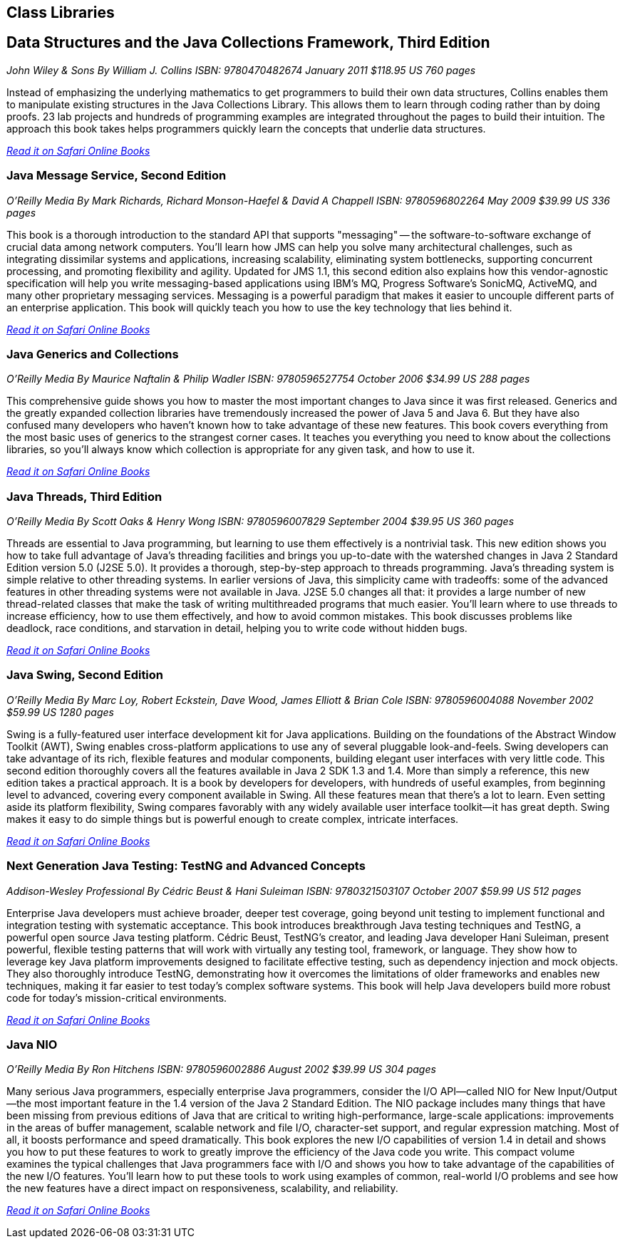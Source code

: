 == Class Libraries


== Data Structures and the Java Collections Framework, Third Edition

_John Wiley & Sons_
_By William J. Collins_
_ISBN: 9780470482674_
_January 2011_
_$118.95 US_
_760 pages_

Instead of emphasizing the underlying mathematics to get programmers to build their own data structures, Collins enables them to manipulate existing structures in the Java Collections Library. This allows them to learn through coding rather than by doing proofs. 23 lab projects and hundreds of programming examples are integrated throughout the pages to build their intuition. The approach this book takes helps programmers quickly learn the concepts that underlie data structures.

_http://my.safaribooksonline.com/book/programming/java/9780470482674?cid=1107-bibilio-java-link[Read it on Safari Online Books]_

=== Java Message Service, Second Edition

_O'Reilly Media_
_By Mark Richards, Richard Monson-Haefel & David A Chappell_
_ISBN: 9780596802264_
_May 2009_
_$39.99 US_
_336 pages_

This book is a thorough introduction to the standard API that supports "messaging" -- the software-to-software exchange of crucial data among network computers. You'll learn how JMS can help you solve many architectural challenges, such as integrating dissimilar systems and applications, increasing scalability, eliminating system bottlenecks, supporting concurrent processing, and promoting flexibility and agility. Updated for JMS 1.1, this second edition also explains how this vendor-agnostic specification will help you write messaging-based applications using IBM's MQ, Progress Software's SonicMQ, ActiveMQ, and many other proprietary messaging services. Messaging is a powerful paradigm that makes it easier to uncouple different parts of an enterprise application. This book will quickly teach you how to use the key technology that lies behind it.

_http://my.safaribooksonline.com/book/programming/java/9780596802264?cid=1107-bibilio-java-link[Read it on Safari Online Books]_

=== Java Generics and Collections

_O'Reilly Media_
_By Maurice Naftalin & Philip Wadler_
_ISBN: 9780596527754_
_October 2006_
_$34.99 US_
_288 pages_

This comprehensive guide shows you how to master the most important changes to Java since it was first released. Generics and the greatly expanded collection libraries have tremendously increased the power of Java 5 and Java 6. But they have also confused many developers who haven't known how to take advantage of these new features. This book covers everything from the most basic uses of generics to the strangest corner cases. It teaches you everything you need to know about the collections libraries, so you'll always know which collection is appropriate for any given task, and how to use it.

_http://my.safaribooksonline.com/book/programming/java/9780596527754?cid=1107-bibilio-java-link[Read it on Safari Online Books]_

=== Java Threads, Third Edition

_O'Reilly Media_
_By Scott Oaks & Henry Wong_
_ISBN: 9780596007829_
_September 2004_
_$39.95 US_
_360 pages_

Threads are essential to Java programming, but learning to use them effectively is a nontrivial task. This new edition shows you how to take full advantage of Java's threading facilities and brings you up-to-date with the watershed changes in Java 2 Standard Edition version 5.0 (J2SE 5.0). It provides a thorough, step-by-step approach to threads programming. Java's threading system is simple relative to other threading systems. In earlier versions of Java, this simplicity came with tradeoffs: some of the advanced features in other threading systems were not available in Java. J2SE 5.0 changes all that: it provides a large number of new thread-related classes that make the task of writing multithreaded programs that much easier. You'll learn where to use threads to increase efficiency, how to use them effectively, and how to avoid common mistakes. This book discusses problems like deadlock, race conditions, and starvation in detail, helping you to write code without hidden bugs. 

_http://my.safaribooksonline.com/book/programming/java/9780596007829?cid=1107-bibilio-java-link[Read it on Safari Online Books]_

=== Java Swing, Second Edition

_O'Reilly Media_
_By Marc Loy, Robert Eckstein, Dave Wood, James Elliott & Brian Cole_
_ISBN: 9780596004088_
_November 2002_
_$59.99 US_
_1280 pages_

Swing is a fully-featured user interface development kit for Java applications. Building on the foundations of the Abstract Window Toolkit (AWT), Swing enables cross-platform applications to use any of several pluggable look-and-feels. Swing developers can take advantage of its rich, flexible features and modular components, building elegant user interfaces with very little code. This second edition thoroughly covers all the features available in Java 2 SDK 1.3 and 1.4. More than simply a reference, this new edition takes a practical approach. It is a book by developers for developers, with hundreds of useful examples, from beginning level to advanced, covering every component available in Swing. All these features mean that there's a lot to learn. Even setting aside its platform flexibility, Swing compares favorably with any widely available user interface toolkit--it has great depth. Swing makes it easy to do simple things but is powerful enough to create complex, intricate interfaces.

_http://my.safaribooksonline.com/book/programming/java/9780596004088?cid=1107-bibilio-java-link[Read it on Safari Online Books]_

=== Next Generation Java Testing: TestNG and Advanced Concepts

_Addison-Wesley Professional_
_By Cédric Beust & Hani Suleiman_
_ISBN: 9780321503107_
_October 2007_
_$59.99 US_
_512 pages_


Enterprise Java developers must achieve broader, deeper test coverage, going beyond unit testing to implement functional and integration testing with systematic acceptance. This book introduces breakthrough Java testing techniques and TestNG, a powerful open source Java testing platform. Cédric Beust, TestNG's creator, and leading Java developer Hani Suleiman, present powerful, flexible testing patterns that will work with virtually any testing tool, framework, or language. They show how to leverage key Java platform improvements designed to facilitate effective testing, such as dependency injection and mock objects. They also thoroughly introduce TestNG, demonstrating how it overcomes the limitations of older frameworks and enables new techniques, making it far easier to test today's complex software systems. This book will help Java developers build more robust code for today's mission-critical environments.

_http://my.safaribooksonline.com/book/programming/java/9780321503107?cid=1107-bibilio-java-link[Read it on Safari Online Books]_

=== Java NIO

_O'Reilly Media_
_By Ron Hitchens_
_ISBN: 9780596002886_
_August 2002_
_$39.99 US_
_304 pages_

Many serious Java programmers, especially enterprise Java programmers, consider the I/O API--called NIO for New Input/Output--the most important feature in the 1.4 version of the Java 2 Standard Edition. The NIO package includes many things that have been missing from previous editions of Java that are critical to writing high-performance, large-scale applications: improvements in the areas of buffer management, scalable network and file I/O, character-set support, and regular expression matching. Most of all, it boosts performance and speed dramatically. This book explores the new I/O capabilities of version 1.4 in detail and shows you how to put these features to work to greatly improve the efficiency of the Java code you write. This compact volume examines the typical challenges that Java programmers face with I/O and shows you how to take advantage of the capabilities of the new I/O features. You’ll learn how to put these tools to work using examples of common, real-world I/O problems and see how the new features have a direct impact on responsiveness, scalability, and reliability. 

_http://my.safaribooksonline.com/book/programming/java/0596002882?cid=1107-biblio-java-link[Read it on Safari Online Books]_

